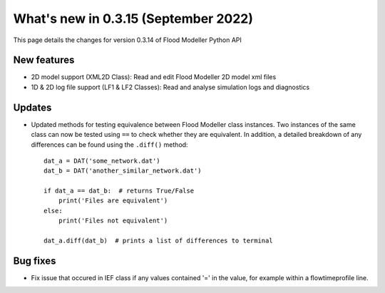 **************************************
What's new in 0.3.15 (September 2022)
**************************************

This page details the changes for version 0.3.14 of Flood Modeller Python API

New features
--------------
- 2D model support (XML2D Class): Read and edit Flood Modeller 2D model xml files
- 1D & 2D log file support (LF1 & LF2 Classes): Read and analyse simulation logs and 
  diagnostics

Updates
--------------
- Updated methods for testing equivalence between Flood Modeller class instances. Two 
  instances of the same class can now be tested using ``==`` to check whether they are 
  equivalent. In addition, a detailed breakdown of any differences can be found using 
  the ``.diff()`` method::
    dat_a = DAT('some_network.dat')
    dat_b = DAT('another_similar_network.dat')

    if dat_a == dat_b:  # returns True/False
        print('Files are equivalent')
    else:
        print('Files not equivalent')
    
    dat_a.diff(dat_b)  # prints a list of differences to terminal

 


Bug fixes
--------------
- Fix issue that occured in IEF class if any values contained '=' in the value, for 
  example within a flowtimeprofile line.

